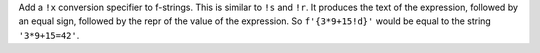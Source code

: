 Add a ``!x`` conversion specifier to f-strings. This is similar to
``!s`` and ``!r``. It produces the text of the expression, followed by
an equal sign, followed by the repr of the value of the expression. So
``f'{3*9+15!d}'`` would be equal to the string ``'3*9+15=42'``.
